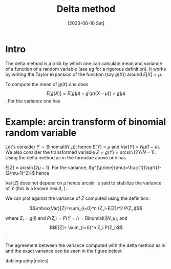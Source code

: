 #+TITLE: Delta method
#+DATE: [2023-06-10 Sat]
#+OPTIONS: toc:nil num:nil
#+LATEX_HEADER: \bibliographystyle{plain}

* Intro

The delta method is a trick by which one can calculate mean and variance of
a function of a random variable (see eg \cite{wasserman2013all} for a rigorous definition).
It works by writing the Taylor expansion of the function (say $g(X)$) around
$E[X]=\mu$.  

To compute the mean of $g(X)$ one does 
\[ E[g(X)] \approx E[g(\mu)+g^{\prime}(\mu)(X-\mu)] = g(\mu) \].  
For the variance one has
\begin{eqnarray*}
Var[g(X)] = E[(g(X)-E[g(X)])^2] & \approx &  E[(g(X)-g(\mu))^2]\\
= E[(g(\mu)+g^{\prime}(X-\mu)-g(\mu))^2] &  =  & (g^{\prime}(\mu))^2E[(X-\mu)^2] \\
& = & (g^{\prime}(\mu))^2\mbox{Var}[X]  
\end{eqnarray*}

* Example: arcin transform of binomial random variable

Let's consider $Y \sim \mbox{Binomial}(N, \mu)$; hence $E[Y]=\mu$ and $\mbox{Var}[Y]=N\mu(1-\mu)$.
We also consider the transformed variable $Z=g(Y)=\arcsin(2Y/N-1)$.
Using the delta method as in the formulae above one has
 
$E[Z] \approx \arcsin (2\mu-1)$. For the variance,
$g^{\prime}(\mu)=\frac{1}{\sqrt{1-(2\mu-1)^2}}$ hence
\begin{equation}\label{deltavar}
\mbox{Var}[Z] \approx 4 \frac{1}{N^2(1-(2\mu-1)^2)} \mu(1-\mu) = \frac{1}{N}
\end{equation}


$\mbox{Var}[Z]$ does not depend on $\mu$ hence $\arcsin$ is said to stabilize the
variance of $Y$ (this is a known result, \cite{YU20091621}). 

We can plot \ref{deltavar} against the variance of $Z$ computed 
using the definition:

\[\mbox{Var}[Z]=\sum_{i=0}^n (Z_i-E[Z])^2 P(Z_i)\]\label{exvar}

where $Z_i=g(i)$ and $P(Z_i)=P(Y=i)=\mbox{Binomial}(i|N, \mu)$, and
\[E[Z]= \sum_{i=0}^n Z_i P(Z_i)\].

The agreement between the variance computed with the delta method as in \ref{deltavar}
and the exact variance can be seen in the figure below:


[[./delta-method.png]]





\bibliography{notes} 
